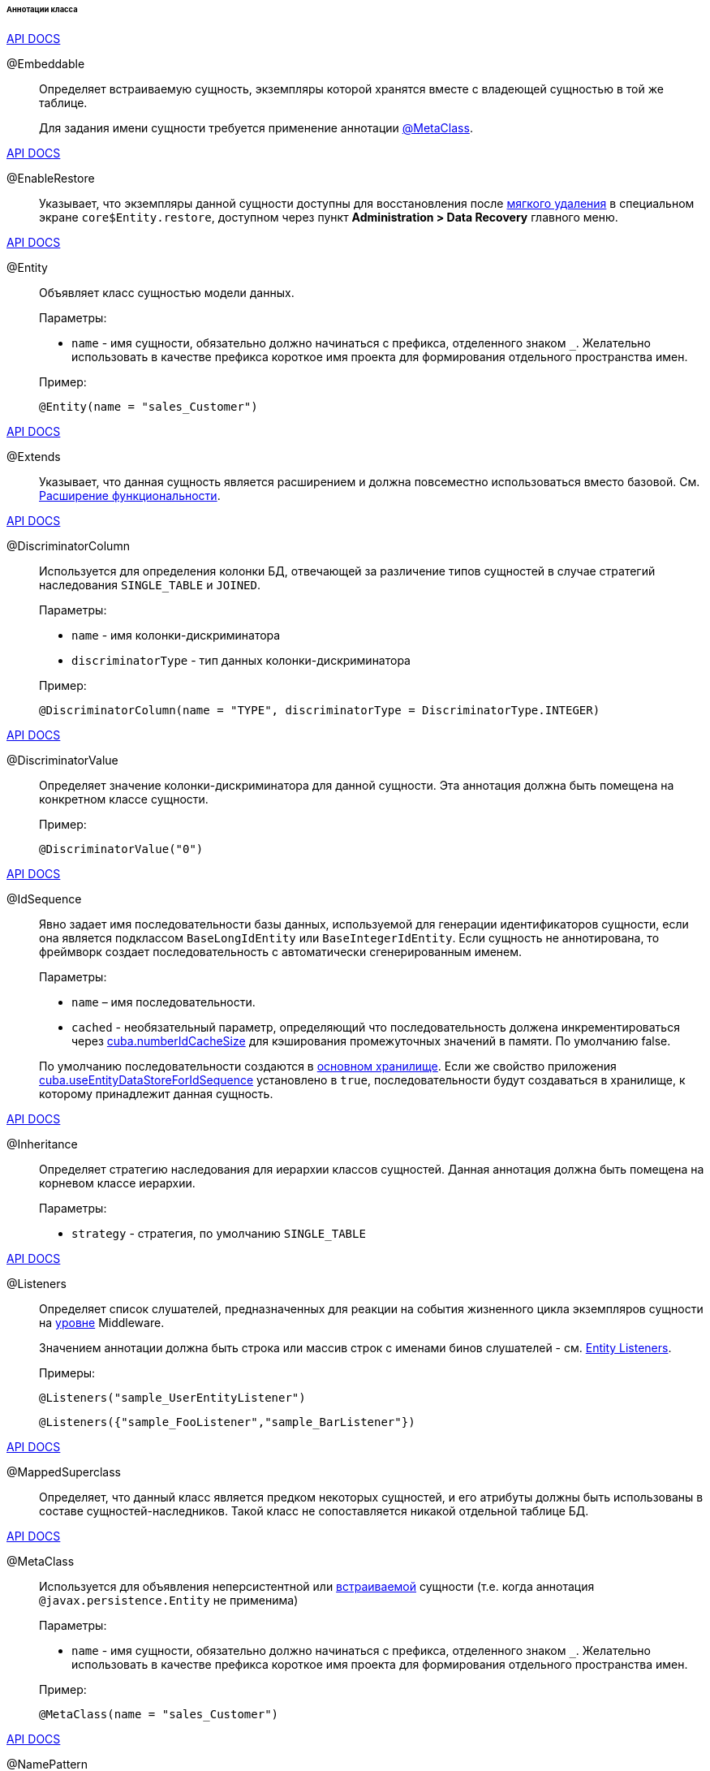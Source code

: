 :sourcesdir: ../../../../../../source

[[entity_class_annotations]]
====== Аннотации класса

++++
<div class="manual-live-demo-container">
    <a href="http://docs.oracle.com/javaee/7/api/javax/persistence/Embeddable.html" class="api-docs-btn" target="_blank">API DOCS</a>
</div>
++++

[[embeddable_annotation]]
@Embeddable::
+
--
Определяет встраиваемую сущность, экземпляры которой хранятся вместе с владеющей сущностью в той же таблице.

Для задания имени сущности требуется применение аннотации <<metaclass_annotation,@MetaClass>>.
--

++++
<div class="manual-live-demo-container">
    <a href="http://files.cuba-platform.com/javadoc/cuba/7.1/com/haulmont/cuba/core/entity/annotation/EnableRestore.html" class="api-docs-btn" target="_blank">API DOCS</a>
</div>
++++

[[enableRestore_annotation]]
@EnableRestore::
Указывает, что экземпляры данной сущности доступны для восстановления после <<soft_deletion,мягкого удаления>> в специальном экране `core$Entity.restore`, доступном через пункт *Administration > Data Recovery* главного меню.

++++
<div class="manual-live-demo-container">
    <a href="http://docs.oracle.com/javaee/7/api/javax/persistence/Entity.html" class="api-docs-btn" target="_blank">API DOCS</a>
</div>
++++

[[entity_annotation]]
@Entity::
+
--
Объявляет класс сущностью модели данных.

Параметры:

* `name` - имя сущности, обязательно должно начинаться с префикса, отделенного знаком `_`. Желательно использовать в качестве префикса короткое имя проекта для формирования отдельного пространства имен.

Пример:

[source, java]
----
@Entity(name = "sales_Customer")
----
--

++++
<div class="manual-live-demo-container">
    <a href="http://files.cuba-platform.com/javadoc/cuba/7.1/com/haulmont/cuba/core/entity/annotation/Extends.html" class="api-docs-btn" target="_blank">API DOCS</a>
</div>
++++

[[extends_annotation]]
@Extends::
Указывает, что данная сущность является расширением и должна повсеместно использоваться вместо базовой. См. <<extension,Расширение функциональности>>.

++++
<div class="manual-live-demo-container">
    <a href="http://docs.oracle.com/javaee/7/api/javax/persistence/DiscriminatorColumn.html" class="api-docs-btn" target="_blank">API DOCS</a>
</div>
++++

[[discriminatorColumn_annotation]]
@DiscriminatorColumn::
+
--
Используется для определения колонки БД, отвечающей за различение типов сущностей в случае стратегий наследования `++SINGLE_TABLE++` и `JOINED`.

Параметры:

* `name` - имя колонки-дискриминатора

* `discriminatorType` - тип данных колонки-дискриминатора

Пример:

[source, java]
----
@DiscriminatorColumn(name = "TYPE", discriminatorType = DiscriminatorType.INTEGER)
----
--

++++
<div class="manual-live-demo-container">
    <a href="http://docs.oracle.com/javaee/7/api/javax/persistence/DiscriminatorValue.html" class="api-docs-btn" target="_blank">API DOCS</a>
</div>
++++

[[discriminatorValue_annotation]]
@DiscriminatorValue::
+
--
Определяет значение колонки-дискриминатора для данной сущности. Эта аннотация должна быть помещена на конкретном классе сущности.

Пример:

[source, java]
----
@DiscriminatorValue("0")
----
--

++++
<div class="manual-live-demo-container">
    <a href="http://files.cuba-platform.com/javadoc/cuba/7.1/com/haulmont/cuba/core/entity/annotation/IdSequence.html" class="api-docs-btn" target="_blank">API DOCS</a>
</div>
++++

[[idsequence_annotation]]
@IdSequence::
+
--
Явно задает имя последовательности базы данных, используемой для генерации идентификаторов сущности, если она является подклассом `BaseLongIdEntity` или `BaseIntegerIdEntity`. Если сущность не аннотирована, то фреймворк создает последовательность с автоматически сгенерированным именем.

Параметры:

* `name` – имя последовательности.
* `cached` - необязательный параметр, определяющий что последовательность должена инкрементироваться через <<cuba.numberIdCacheSize,cuba.numberIdCacheSize>> для кэширования промежуточных значений в памяти. По умолчанию false.

По умолчанию последовательности создаются в <<data_store,основном хранилище>>. Если же свойство приложения <<cuba.useEntityDataStoreForIdSequence,cuba.useEntityDataStoreForIdSequence>> установлено в `true`, последовательности будут создаваться в хранилище, к которому принадлежит данная сущность.
--

++++
<div class="manual-live-demo-container">
    <a href="http://docs.oracle.com/javaee/7/api/javax/persistence/Inheritance.html" class="api-docs-btn" target="_blank">API DOCS</a>
</div>
++++


[[inheritance_annotation]]
@Inheritance::
+
--
Определяет стратегию наследования для иерархии классов сущностей. Данная аннотация должна быть помещена на корневом классе иерархии.

Параметры:

* `strategy` - стратегия, по умолчанию `++SINGLE_TABLE++`
--

++++
<div class="manual-live-demo-container">
    <a href="http://files.cuba-platform.com/javadoc/cuba/7.1/com/haulmont/cuba/core/entity/annotation/Listeners.html" class="api-docs-btn" target="_blank">API DOCS</a>
</div>
++++

[[listeners_annotation]]
@Listeners::
+
--
Определяет список слушателей, предназначенных для реакции на события жизненного цикла экземпляров сущности на <<app_tiers,уровне>> Middleware.

Значением аннотации должна быть строка или массив строк с именами бинов слушателей - см. <<entity_listeners,Entity Listeners>>.

Примеры:

[source, java]
----
@Listeners("sample_UserEntityListener")
----

[source, java]
----
@Listeners({"sample_FooListener","sample_BarListener"})
----
--

++++
<div class="manual-live-demo-container">
    <a href="http://docs.oracle.com/javaee/7/api/javax/persistence/MappedSuperclass.html" class="api-docs-btn" target="_blank">API DOCS</a>
</div>
++++

[[mappedSuperclass_annotation]]
@MappedSuperclass::
+
--
Определяет, что данный класс является предком некоторых сущностей, и его атрибуты должны быть использованы в составе сущностей-наследников. Такой класс не сопоставляется никакой отдельной таблице БД.
--

++++
<div class="manual-live-demo-container">
    <a href="http://files.cuba-platform.com/javadoc/cuba/7.1/com/haulmont/chile/core/annotations/MetaClass.html" class="api-docs-btn" target="_blank">API DOCS</a>
</div>
++++

[[metaclass_annotation]]
@MetaClass::
+
--
Используется для объявления неперсистентной или <<embeddable_annotation,встраиваемой>> сущности (т.е. когда аннотация `@javax.persistence.Entity` не применима)

Параметры:

* `name` - имя сущности, обязательно должно начинаться с префикса, отделенного знаком `_`. Желательно использовать в качестве префикса короткое имя проекта для формирования отдельного пространства имен.

Пример:

[source, java]
----
@MetaClass(name = "sales_Customer")
----
--

++++
<div class="manual-live-demo-container">
    <a href="http://files.cuba-platform.com/javadoc/cuba/7.1/com/haulmont/chile/core/annotations/NamePattern.html" class="api-docs-btn" target="_blank">API DOCS</a>
</div>
++++

[[namePattern_annotation]]
@NamePattern::
+
--
Определяет способ получения имени экземпляра, т.е. строки, которая представляет экземпляр сущности. Имя экземпляра можно описать как метод `toString()` прикладного уровня. Он повсеместно используется в UI при отображении экземпляров сущностей в отдельных полях подобных `TextField` или `LookupField`. Кроме того, имя экземпляра можно получить программно методом `MetadataTools.getInstanceName()`.

Значением аннотации должна быть строка вида `{0}|{1}`, где:

* `{0}` - строка форматирования, которая может быть одной из следующих двух типов:
** Строка с символами `%s` для подстановки форматированных значений атрибутов. Значения форматируются в строки в соответствии с <<datatype,datatypes>> атрибутов.
** Имя метода данного объекта с префиксом `#`. Метод должен возвращать `String` и не иметь параметров.

* `{1}` - разделенный запятыми список имен атрибутов сущности, соответствующий формату `{0}`. В случае использования в `{0}` метода список полей все равно необходим, так как по нему формируется <<views,представление>> `_minimal`.

Примеры:

[source, java]
----
@NamePattern("%s|name")
----

[source, java]
----
@NamePattern("%s - %s|name,date")
----

[source, java]
----
@NamePattern("#getCaption|amount,customer")
...
public String getCaption(){
    String prefix = "";
    if (amount > 5000) {
        prefix = "Grade 1 ";
    } else {
        prefix = "Grade 2 ";
    }
    return prefix + customer.name;
}
----
--

++++
<div class="manual-live-demo-container">
    <a href="https://docs.oracle.com/javaee/7/api/javax/annotation/PostConstruct.html" class="api-docs-btn" target="_blank">API DOCS</a>
</div>
++++

[[postConstruct_entity_annotation]]
@PostConstruct::
Данная аннотация может быть указана для метода класса. Такой метод будет вызван сразу после создания экземпляра сущности через <<metadata,Metadata.create()>>. Это удобно, если для инициализации экземпляра сущности требуется вызов каких-либо <<managed_beans,бинов>>. Пример см. в <<init_values_in_class,Инициализация полей сущности>>.

++++
<div class="manual-live-demo-container">
    <a href="https://docs.oracle.com/javaee/7/api/javax/persistence/PrimaryKeyJoinColumn.html" class="api-docs-btn" target="_blank">API DOCS</a>
</div>
++++

[[primaryKeyJoinColumn_annotation]]
@PrimaryKeyJoinColumn::
+
--
Используется в случае стратегии наследования `JOINED` для указания колонки внешнего ключа данной сущности, ссылающегося на первичный ключ сущности-предка.

Параметры:

* `name` - имя колонки внешнего ключа данной сущности

* `referencedColumnName` - имя колонки первичного ключа сущности предка

Пример:

[source, java]
----
@PrimaryKeyJoinColumn(name = "CARD_ID", referencedColumnName = "ID")
----
--

++++
<div class="manual-live-demo-container">
    <a href="http://files.cuba-platform.com/javadoc/cuba/7.1/com/haulmont/cuba/core/entity/annotation/PublishEntityChangedEvents.html" class="api-docs-btn" target="_blank">API DOCS</a>
</div>
++++

[[publishEntityChangedEvents_annotation]]
@PublishEntityChangedEvents::
Указывает, что когда данная сущность изменяется в базе данных, фреймворк должен посылать <<entityChangedEvent,EntityChangedEvent>>.

++++
<div class="manual-live-demo-container">
    <a href="http://files.cuba-platform.com/javadoc/cuba/7.1/com/haulmont/cuba/core/entity/annotation/SystemLevel.html" class="api-docs-btn" target="_blank">API DOCS</a>
</div>
++++

[[systemLevel_annotation]]
@SystemLevel::
Указывает, что данная сущность является системной и не должна быть доступна для выбора пользователем в различных списках сущностей, например, как тип параметра универсального фильтра или тип <<dynamic_attributes,динамического атрибута>>.

++++
<div class="manual-live-demo-container">
    <a href="https://docs.oracle.com/javaee/7/api/javax/persistence/Table.html" class="api-docs-btn" target="_blank">API DOCS</a>
</div>
++++

[[table_annotation]]
@Table::
+
--
Определяет таблицу базы данных для данной сущности. 

Параметры:

* `name` - имя таблицы

Пример:

[source, java]
----
@Table(name = "SALES_CUSTOMER")
----
--

++++
<div class="manual-live-demo-container">
    <a href="http://files.cuba-platform.com/javadoc/cuba/7.1/com/haulmont/cuba/core/entity/annotation/TrackEditScreenHistory.html" class="api-docs-btn" target="_blank">API DOCS</a>
</div>
++++

[[trackEditScreenHistory_annotation]]
@TrackEditScreenHistory::
Указывает, что для данной сущности будет запоминаться история открытия экранов редактирования (`++{имя_сущности}.edit++`) с возможностью отображения в специальном экране `sec$ScreenHistory.browse`, который можно подключить к главному меню с помощью следующего элемента <<menu.xml,web-menu.xml>>:
[source, xml]
----
<item id="sec$ScreenHistory.browse" insertAfter="settings"/>
----
